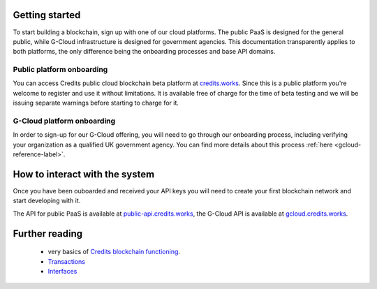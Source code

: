 .. _getting-started:

Getting started
====

To start building a blockchain, sign up with one of our cloud platforms. The
public PaaS is designed for the general public, while G-Cloud infrastructure is
designed for government agencies. This documentation transparently applies to
both platforms, the only difference being the onboarding processes and base API
domains.


Public platform onboarding
^^^^

You can access Credits public cloud blockchain beta platform at `credits.works
<https://credits.works>`_. Since this is a public platform you're welcome to
register and use it without limitations. It is available free of charge for the
time of beta testing and we will be issuing separate warnings before starting
to charge for it.

G-Cloud platform onboarding
^^^^

In order to sign-up for our G-Cloud offering, you will need to go through our
onboarding process, including verifying your organization as a qualified UK
government agency. You can find more details about this process :ref:`here
<gcloud-reference-label>`.


How to interact with the system
====

Once you have been ouboarded and received your API keys you will need to create your first blockchain network and
start developing with it.

The API for public PaaS is available at `public-api.credits.works <https://public-api.credits.works>`_, the G-Cloud API
is available at `gcloud.credits.works <https://gcloud.credits.works>`_.

Further reading
====

 - very basics of `Credits blockchain functioning <blockchain.html>`_.
 - `Transactions <transaction.html>`_
 - `Interfaces <interfaces.html>`_
